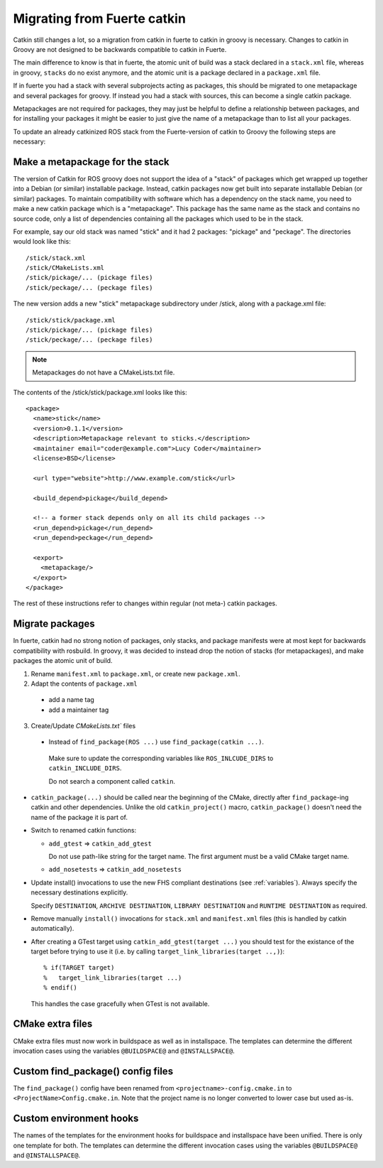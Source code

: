 Migrating from Fuerte catkin
============================

Catkin still changes a lot, so a migration from catkin in fuerte to
catkin in groovy is necessary. Changes to catkin in Groovy are not
designed to be backwards compatible to catkin in Fuerte.

The main difference to know is that in fuerte, the atomic unit of
build was a stack declared in a ``stack.xml`` file, whereas in groovy,
``stacks`` do no exist anymore, and the atomic unit is a package
declared in a ``package.xml`` file.

If in fuerte you had a stack with several subprojects acting as
packages, this should be migrated to one metapackage and several
packages for groovy. If instead you had a stack with sources, this 
can become a single catkin package.

Metapackages are not required for packages, they may just be helpful
to define a relationship between packages, and for installing your
packages it might be easier to just give the name of a metapackage
than to list all your packages.

To update an already catkinized ROS stack from the Fuerte-version of
catkin to Groovy the following steps are necessary:

Make a metapackage for the stack
--------------------------------

The version of Catkin for ROS groovy does not support the idea of a
"stack" of packages which get wrapped up together into a Debian (or
similar) installable package. Instead, catkin packages now get built
into separate installable Debian (or similar) packages.  To maintain
compatibility with software which has a dependency on the stack name,
you need to make a new catkin package which is a "metapackage".  This
package has the same name as the stack and contains no source code,
only a list of dependencies containing all the packages which used to
be in the stack.

For example, say our old stack was named "stick" and it had 2 packages: "pickage" and "peckage".  The directories
would look like this::

  /stick/stack.xml
  /stick/CMakeLists.xml
  /stick/pickage/... (pickage files)
  /stick/peckage/... (peckage files)

The new version adds a new "stick" metapackage subdirectory under /stick, along with a package.xml file::

  /stick/stick/package.xml
  /stick/pickage/... (pickage files)
  /stick/peckage/... (peckage files)

.. note:: Metapackages do not have a CMakeLists.txt file.

The contents of the /stick/stick/package.xml looks like this::

  <package>
    <name>stick</name>
    <version>0.1.1</version>
    <description>Metapackage relevant to sticks.</description>
    <maintainer email="coder@example.com">Lucy Coder</maintainer>
    <license>BSD</license>

    <url type="website">http://www.example.com/stick</url>

    <build_depend>pickage</build_depend>

    <!-- a former stack depends only on all its child packages -->
    <run_depend>pickage</run_depend>
    <run_depend>peckage</run_depend>

    <export>
      <metapackage/>
    </export>
  </package>

The rest of these instructions refer to changes within regular (not meta-) catkin packages.

Migrate packages
----------------

In fuerte, catkin had no strong notion of packages, only stacks, and
package manifests were at most kept for backwards compatibility with
rosbuild. In groovy, it was decided to instead drop the notion of
stacks (for metapackages), and make packages the atomic unit of build.

1. Rename ``manifest.xml`` to ``package.xml``, or create new ``package.xml``.
2. Adapt the contents of ``package.xml``

 * add a name tag
 * add a maintainer tag

3. Create/Update `CMakeLists.txt`` files

 * Instead of ``find_package(ROS ...)`` use ``find_package(catkin ...)``.

  Make sure to update the corresponding variables like ``ROS_INLCUDE_DIRS`` to ``catkin_INCLUDE_DIRS``.

  Do not search a component called ``catkin``.

* ``catkin_package(...)`` should be called near the beginning of the CMake, directly after ``find_package``-ing catkin and other dependencies.
  Unlike the old ``catkin_project()`` macro, ``catkin_package()`` doesn't need the name of the package it is part of.

* Switch to renamed catkin functions:

  * ``add_gtest`` => ``catkin_add_gtest``

    Do not use path-like string for the target name.
    The first argument must be a valid CMake target name.

  * ``add_nosetests`` => ``catkin_add_nosetests``

* Update install() invocations to use the new FHS compliant destinations (see :ref:`variables`).
  Always specify the necessary destinations explicitly.

  Specify ``DESTINATION``, ``ARCHIVE DESTINATION``, ``LIBRARY DESTINATION`` and ``RUNTIME DESTINATION`` as required.

* Remove manually ``install()`` invocations for ``stack.xml`` and ``manifest.xml`` files (this is handled by catkin automatically).

* After creating a GTest target using ``catkin_add_gtest(target ...)`` you should test for the existance of the target before trying to use it (i.e. by calling ``target_link_libraries(target ..,)``)::

  % if(TARGET target)
  %   target_link_libraries(target ...)
  % endif()

  This handles the case gracefully when GTest is not available.

CMake extra files
-----------------

CMake extra files must now work in buildspace as well as in installspace.
The templates can determine the different invocation cases using the variables ``@BUILDSPACE@`` and ``@INSTALLSPACE@``.

Custom find_package() config files
----------------------------------

The ``find_package()`` config have been renamed from ``<projectname>-config.cmake.in`` to ``<ProjectName>Config.cmake.in``.
Note that the project name is no longer converted to lower case but used as-is.

Custom environment hooks
------------------------

The names of the templates for the environment hooks for buildspace and installspace have been unified.
There is only one template for both.
The templates can determine the different invocation cases using the variables ``@BUILDSPACE@`` and ``@INSTALLSPACE@``.
